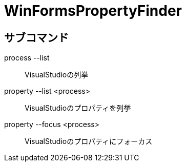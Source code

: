 
# WinFormsPropertyFinder



## サブコマンド


process --list::
    VisualStudioの列挙
    
property --list <process>::
    VisualStudioのプロパティを列挙

property --focus <process>::
    VisualStudioのプロパティにフォーカス



